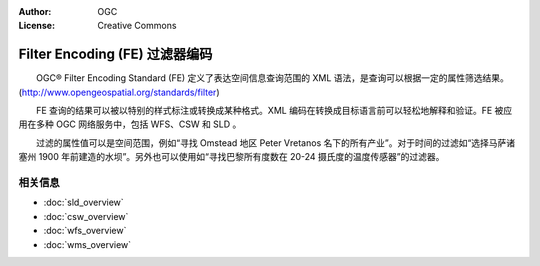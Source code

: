 .. Writing Tip:
  Writing tips describe what content should be in the following section.

.. Writing Tip:
  Metadata about this document

:Author: OGC
:License: Creative Commons

.. Writing Tip: 
  Project logos are stored here:
    https://svn.osgeo.org/osgeo/livedvd/gisvm/trunk/doc/images/project_logos/
  and accessed here:
    ../../images/project_logos/<filename>
  A symbolic link to the images directory is created during the build process.

.. image:: ../../images/project_logos/logo-OGC-left.png
  :scale: 100 %
  :alt: OGC logo
  :align: right

.. image:: ../../images/project_logos/logo-OGC-right.png
  :scale: 100 %
  :alt: OGC logo
  :align: right

.. Writing Tip: Name of application

Filter Encoding (FE) 过滤器编码
================================================================================

.. Writing Tip:
  1 paragraph or 2 defining what the standard is.

　　OGC® Filter Encoding Standard (FE) 定义了表达空间信息查询范围的 XML 语法，是查询可以根据一定的属性筛选结果。(http://www.opengeospatial.org/standards/filter)

.. image:: ../../images/standards/fe.jpg
  :scale: 55%
  :alt: FE in Context

　　FE 查询的结果可以被以特别的样式标注或转换成某种格式。XML 编码在转换成目标语言前可以轻松地解释和验证。FE 被应用在多种 OGC 网络服务中，包括 WFS、CSW 和 SLD 。

　　过滤的属性值可以是空间范围，例如“寻找 Omstead 地区 Peter Vretanos 名下的所有产业”。对于时间的过滤如“选择马萨诸塞州 1900 年前建造的水坝”。另外也可以使用如“寻找巴黎所有度数在 20-24 摄氏度的温度传感器”的过滤器。

相关信息
--------------------------------------------------------------------------------

.. Writing Tip:
  Describe Similar standard

* :doc:`sld_overview`
* :doc:`csw_overview`
* :doc:`wfs_overview`
* :doc:`wms_overview`

